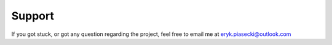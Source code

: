 Support
=======
If you got stuck, or got any question regarding the project, feel free to email me at eryk.piasecki@outlook.com
